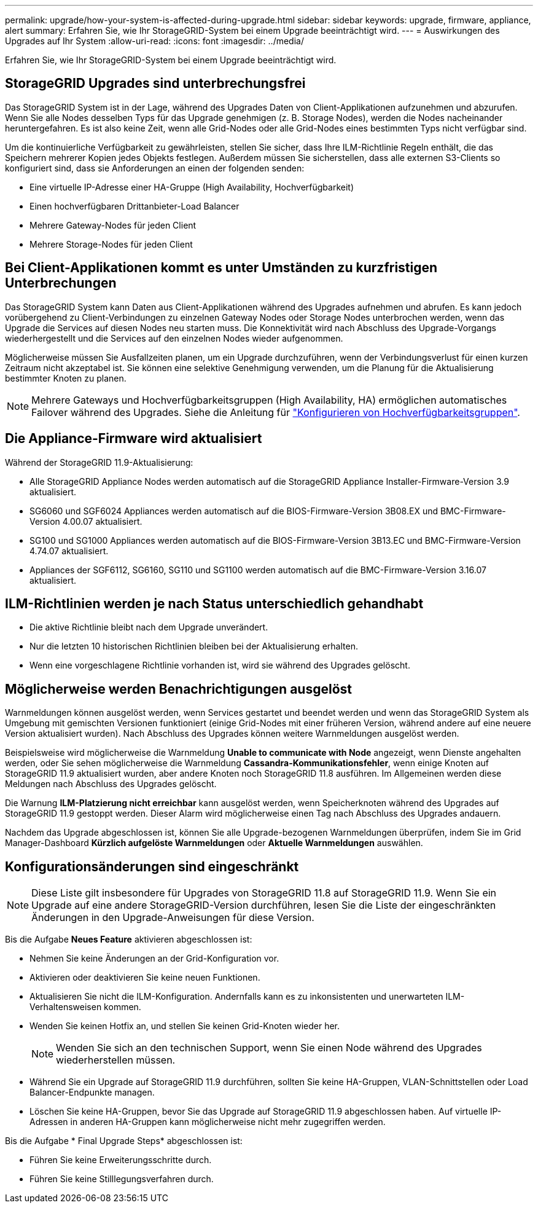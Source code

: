 ---
permalink: upgrade/how-your-system-is-affected-during-upgrade.html 
sidebar: sidebar 
keywords: upgrade, firmware, appliance, alert 
summary: Erfahren Sie, wie Ihr StorageGRID-System bei einem Upgrade beeinträchtigt wird. 
---
= Auswirkungen des Upgrades auf Ihr System
:allow-uri-read: 
:icons: font
:imagesdir: ../media/


[role="lead"]
Erfahren Sie, wie Ihr StorageGRID-System bei einem Upgrade beeinträchtigt wird.



== StorageGRID Upgrades sind unterbrechungsfrei

Das StorageGRID System ist in der Lage, während des Upgrades Daten von Client-Applikationen aufzunehmen und abzurufen. Wenn Sie alle Nodes desselben Typs für das Upgrade genehmigen (z. B. Storage Nodes), werden die Nodes nacheinander heruntergefahren. Es ist also keine Zeit, wenn alle Grid-Nodes oder alle Grid-Nodes eines bestimmten Typs nicht verfügbar sind.

Um die kontinuierliche Verfügbarkeit zu gewährleisten, stellen Sie sicher, dass Ihre ILM-Richtlinie Regeln enthält, die das Speichern mehrerer Kopien jedes Objekts festlegen. Außerdem müssen Sie sicherstellen, dass alle externen S3-Clients so konfiguriert sind, dass sie Anforderungen an einen der folgenden senden:

* Eine virtuelle IP-Adresse einer HA-Gruppe (High Availability, Hochverfügbarkeit)
* Einen hochverfügbaren Drittanbieter-Load Balancer
* Mehrere Gateway-Nodes für jeden Client
* Mehrere Storage-Nodes für jeden Client




== Bei Client-Applikationen kommt es unter Umständen zu kurzfristigen Unterbrechungen

Das StorageGRID System kann Daten aus Client-Applikationen während des Upgrades aufnehmen und abrufen. Es kann jedoch vorübergehend zu Client-Verbindungen zu einzelnen Gateway Nodes oder Storage Nodes unterbrochen werden, wenn das Upgrade die Services auf diesen Nodes neu starten muss. Die Konnektivität wird nach Abschluss des Upgrade-Vorgangs wiederhergestellt und die Services auf den einzelnen Nodes wieder aufgenommen.

Möglicherweise müssen Sie Ausfallzeiten planen, um ein Upgrade durchzuführen, wenn der Verbindungsverlust für einen kurzen Zeitraum nicht akzeptabel ist. Sie können eine selektive Genehmigung verwenden, um die Planung für die Aktualisierung bestimmter Knoten zu planen.


NOTE: Mehrere Gateways und Hochverfügbarkeitsgruppen (High Availability, HA) ermöglichen automatisches Failover während des Upgrades. Siehe die Anleitung für link:../admin/configure-high-availability-group.html["Konfigurieren von Hochverfügbarkeitsgruppen"].



== Die Appliance-Firmware wird aktualisiert

Während der StorageGRID 11.9-Aktualisierung:

* Alle StorageGRID Appliance Nodes werden automatisch auf die StorageGRID Appliance Installer-Firmware-Version 3.9 aktualisiert.
* SG6060 und SGF6024 Appliances werden automatisch auf die BIOS-Firmware-Version 3B08.EX und BMC-Firmware-Version 4.00.07 aktualisiert.
* SG100 und SG1000 Appliances werden automatisch auf die BIOS-Firmware-Version 3B13.EC und BMC-Firmware-Version 4.74.07 aktualisiert.
* Appliances der SGF6112, SG6160, SG110 und SG1100 werden automatisch auf die BMC-Firmware-Version 3.16.07 aktualisiert.




== ILM-Richtlinien werden je nach Status unterschiedlich gehandhabt

* Die aktive Richtlinie bleibt nach dem Upgrade unverändert.
* Nur die letzten 10 historischen Richtlinien bleiben bei der Aktualisierung erhalten.
* Wenn eine vorgeschlagene Richtlinie vorhanden ist, wird sie während des Upgrades gelöscht.




== Möglicherweise werden Benachrichtigungen ausgelöst

Warnmeldungen können ausgelöst werden, wenn Services gestartet und beendet werden und wenn das StorageGRID System als Umgebung mit gemischten Versionen funktioniert (einige Grid-Nodes mit einer früheren Version, während andere auf eine neuere Version aktualisiert wurden). Nach Abschluss des Upgrades können weitere Warnmeldungen ausgelöst werden.

Beispielsweise wird möglicherweise die Warnmeldung *Unable to communicate with Node* angezeigt, wenn Dienste angehalten werden, oder Sie sehen möglicherweise die Warnmeldung *Cassandra-Kommunikationsfehler*, wenn einige Knoten auf StorageGRID 11.9 aktualisiert wurden, aber andere Knoten noch StorageGRID 11.8 ausführen. Im Allgemeinen werden diese Meldungen nach Abschluss des Upgrades gelöscht.

Die Warnung *ILM-Platzierung nicht erreichbar* kann ausgelöst werden, wenn Speicherknoten während des Upgrades auf StorageGRID 11.9 gestoppt werden. Dieser Alarm wird möglicherweise einen Tag nach Abschluss des Upgrades andauern.

Nachdem das Upgrade abgeschlossen ist, können Sie alle Upgrade-bezogenen Warnmeldungen überprüfen, indem Sie im Grid Manager-Dashboard *Kürzlich aufgelöste Warnmeldungen* oder *Aktuelle Warnmeldungen* auswählen.



== Konfigurationsänderungen sind eingeschränkt


NOTE: Diese Liste gilt insbesondere für Upgrades von StorageGRID 11.8 auf StorageGRID 11.9. Wenn Sie ein Upgrade auf eine andere StorageGRID-Version durchführen, lesen Sie die Liste der eingeschränkten Änderungen in den Upgrade-Anweisungen für diese Version.

Bis die Aufgabe *Neues Feature* aktivieren abgeschlossen ist:

* Nehmen Sie keine Änderungen an der Grid-Konfiguration vor.
* Aktivieren oder deaktivieren Sie keine neuen Funktionen.
* Aktualisieren Sie nicht die ILM-Konfiguration. Andernfalls kann es zu inkonsistenten und unerwarteten ILM-Verhaltensweisen kommen.
* Wenden Sie keinen Hotfix an, und stellen Sie keinen Grid-Knoten wieder her.
+

NOTE: Wenden Sie sich an den technischen Support, wenn Sie einen Node während des Upgrades wiederherstellen müssen.

* Während Sie ein Upgrade auf StorageGRID 11.9 durchführen, sollten Sie keine HA-Gruppen, VLAN-Schnittstellen oder Load Balancer-Endpunkte managen.
* Löschen Sie keine HA-Gruppen, bevor Sie das Upgrade auf StorageGRID 11.9 abgeschlossen haben. Auf virtuelle IP-Adressen in anderen HA-Gruppen kann möglicherweise nicht mehr zugegriffen werden.


Bis die Aufgabe * Final Upgrade Steps* abgeschlossen ist:

* Führen Sie keine Erweiterungsschritte durch.
* Führen Sie keine Stilllegungsverfahren durch.

